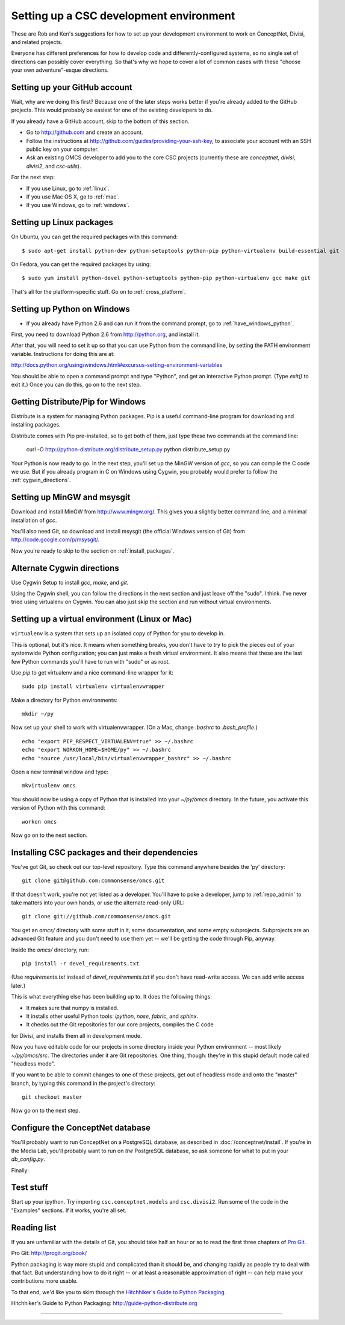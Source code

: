 Setting up a CSC development environment
========================================

These are Rob and Ken's suggestions for how to set up your development
environment to work on ConceptNet, Divisi, and related
projects.

Everyone has different preferences for how to develop code and
differently-configured systems, so no single set of directions can possibly
cover everything. So that's why we hope to cover a lot of common cases with
these "choose your own adventure"-esque directions.

Setting up your GitHub account
------------------------------
Wait, why are we doing this first? Because one of the later steps works better
if you're already added to the GitHub projects. This would probably be easiest
for one of the existing developers to do.

If you already have a GitHub account, skip to the bottom of this section.

- Go to http://github.com and create an account.
- Follow the instructions at http://github.com/guides/providing-your-ssh-key, to associate your account with an SSH public key on your computer.
- Ask an existing OMCS developer to add you to the core CSC projects
  (currently these are `conceptnet`, `divisi`, `divisi2`, and `csc-utils`).

For the next step:

- If you use Linux, go to :ref:`linux`.
- If you use Mac OS X, go to :ref:`mac`.
- If you use Windows, go to :ref:`windows`.

.. _linux:

Setting up Linux packages
-------------------------

On Ubuntu, you can get the required packages with this command::

  $ sudo apt-get install python-dev python-setuptools python-pip python-virtualenv build-essential git 

On Fedora, you can get the required packages by using::

  $ sudo yum install python-devel python-setuptools python-pip python-virtualenv gcc make git

That's all for the platform-specific stuff. Go on to :ref:`cross_platform`.

.. _windows:

Setting up Python on Windows
----------------------------

- If you already have Python 2.6 and can run it from the command prompt, go to :ref:`have_windows_python`.

First, you need to download Python 2.6 from http://python.org, and install it.

After that, you will need to set it up so that you can use Python from the
command line, by setting the PATH environment variable. Instructions for doing
this are at:

http://docs.python.org/using/windows.html#excursus-setting-environment-variables

You should be able to open a command prompt and type "Python", and get an
interactive Python prompt. (Type `exit()` to exit it.) Once you can do this, go
on to the next step.

.. _have_windows_python:

Getting Distribute/Pip for Windows
----------------------------------
Distribute is a system for managing Python packages. Pip is a useful
command-line program for downloading and installing packages.

Distribute comes with Pip pre-installed, so to get both of them, just type
these two commands at the command line:

    curl -O http://python-distribute.org/distribute_setup.py
    python distribute_setup.py

Your Python is now ready to go. In the next step, you'll set up the MinGW
version of `gcc`, so you can compile the C code we use. But if you already
program in C on Windows using Cygwin, you probably would prefer to follow the
:ref:`cygwin_directions`.

Setting up MinGW and msysgit
----------------------------
Download and install MinGW from http://www.mingw.org/. This gives you a
slightly better command line, and a minimal installation of `gcc`.

You'll also need Git, so download and install msysgit (the official Windows version of Git) from http://code.google.com/p/msysgit/.

Now you're ready to skip to the section on :ref:`install_packages`.

Alternate Cygwin directions
---------------------------

Use Cygwin Setup to install `gcc`, `make`, and `git`.

Using the Cygwin shell, you can follow the directions in the next section and
just leave off the "sudo". I think. I've never tried using virtualenv on
Cygwin. You can also just skip the section and run without virtual
environments.

.. _cross_platform:

Setting up a virtual environment (Linux or Mac)
-----------------------------------------------
``virtualenv`` is a system that sets up an isolated copy of Python
for you to develop in.

This is optional, but it's nice. It means when something breaks, you don't have
to try to pick the pieces out of your systemwide Python configuration; you can
just make a fresh virtual environment. It also means that these are the last
few Python commands you'll have to run with "sudo" or as root.

Use `pip` to get virtualenv and a nice command-line wrapper for it::

    sudo pip install virtualenv virtualenvwrapper

Make a directory for Python environments::

    mkdir ~/py

Now set up your shell to work with virtualenvwrapper. (On a Mac, change `.bashrc` to `.bash_profile`.) ::

    echo "export PIP_RESPECT_VIRTUALENV=true" >> ~/.bashrc
    echo "export WORKON_HOME=$HOME/py" >> ~/.bashrc
    echo "source /usr/local/bin/virtualenvwrapper_bashrc" >> ~/.bashrc

Open a new terminal window and type::

    mkvirtualenv omcs

You should now be using a copy of Python that is installed into your
`~/py/omcs` directory. In the future, you activate this version of Python with
this command::

    workon omcs

Now go on to the next section.

.. _install_packages:

Installing CSC packages and their dependencies
----------------------------------------------

You've got Git, so check out our top-level repository. Type this command
anywhere besides the 'py' directory::

    git clone git@github.com:commonsense/omcs.git

If that doesn't work, you're not yet listed as a developer. You'll have to
poke a developer, jump to :ref:`repo_admin` to take matters into your own
hands, or use the alternate read-only URL::

    git clone git://github.com/commonsense/omcs.git

You get an `omcs/` directory with some stuff in it, some documentation, and
some empty subprojects. Subprojects are an advanced Git feature and you don't
need to use them yet -- we'll be getting the code through Pip, anyway.

Inside the `omcs/` directory, run::

    pip install -r devel_requirements.txt

(Use `requirements.txt` instead of `devel_requirements.txt` if you don't have
read-write access. We can add write access later.)

This is what everything else has been building up to. It does the following
things:

- It makes sure that numpy is installed.
- It installs other useful Python tools: `ipython`, `nose`, `fabric`, and `sphinx`.
- It checks out the Git repositories for our core projects, compiles the C code
for Divisi, and installs them all in development mode.

Now you have editable code for our projects in some directory inside your
Python environment -- most likely `~/py/omcs/src`. The directories under it are
Git repositories. One thing, though: they're in this stupid default mode called
"headless mode".

If you want to be able to commit changes to one of these projects, get out of
headless mode and onto the "master" branch, by typing this command in the
project's directory::

    git checkout master

Now go on to the next step.

Configure the ConceptNet database
---------------------------------

You'll probably want to run ConceptNet on a PostgreSQL database, as described
in :doc:`/conceptnet/install`. If you're in the Media Lab, you'll probably want
to run on *the* PostgreSQL database, so ask someone for what to put in your
`db_config.py`.

Finally:

Test stuff
----------
Start up your ipython. Try importing ``csc.conceptnet.models`` and
``csc.divisi2``. Run some of the code in the "Examples" sections. If it works,
you're all set.


Reading list
------------
If you are unfamiliar with the details of Git, you should take half an hour or
so to read the first three chapters of `Pro Git`_.

_`Pro Git`: http://progit.org/book/

Python packaging is way more stupid and complicated than it should be, and
changing rapidly as people try to deal with that fact. But understanding how to
do it right -- or at least a reasonable approximation of right -- can help make
your contributions more usable.

To that end, we'd like you to skim through the `Hitchhiker's Guide to Python Packaging`_.

_`Hitchhiker's Guide to Python Packaging`: http://guide-python-distribute.org

==============================================================

